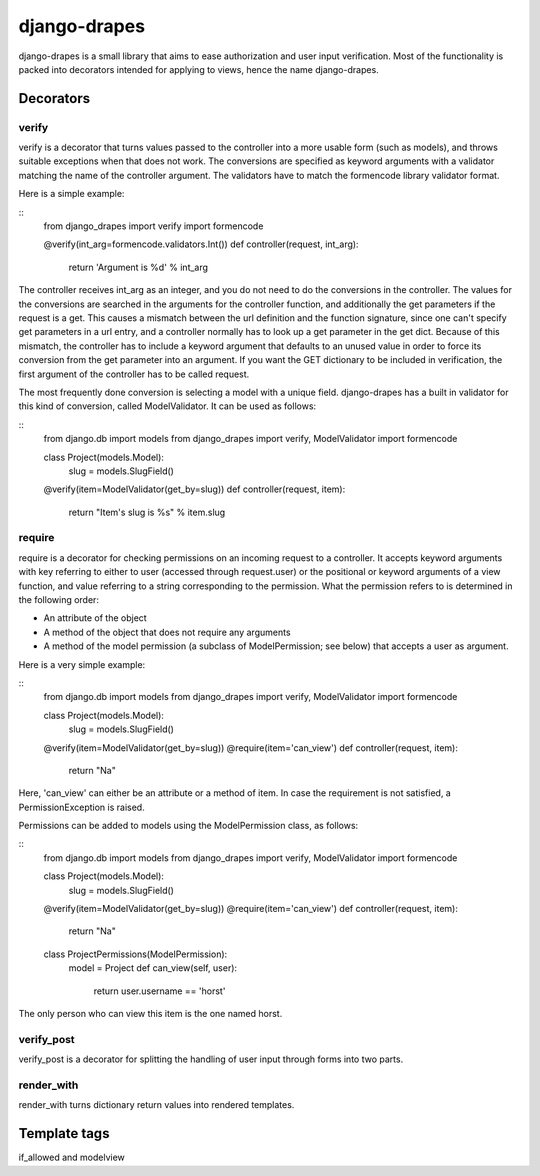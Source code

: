 =============
django-drapes
=============

django-drapes is a small library that aims to ease authorization and
user input verification. Most of the functionality is packed into
decorators intended for applying to views, hence the name
django-drapes.

Decorators
==========

verify
------

verify is a decorator that turns values passed to the controller into
a more usable form (such as models), and throws suitable exceptions
when that does not work. The conversions are specified as keyword
arguments with a validator matching the name of the controller
argument. The validators have to match the formencode library
validator format.

Here is a simple example:

::
    from django_drapes import verify
    import formencode

    @verify(int_arg=formencode.validators.Int())
    def controller(request, int_arg):
    	return 'Argument is %d' % int_arg

The controller receives int_arg as an integer, and you do not need to
do the conversions in the controller. The values for the conversions
are searched in the arguments for the controller function, and
additionally the get parameters if the request is a get. This causes a
mismatch between the url definition and the function signature, since
one can't specify get parameters in a url entry, and a controller
normally has to look up a get parameter in the get dict. Because of
this mismatch, the controller has to include a keyword argument that
defaults to an unused value in order to force its conversion from the
get parameter into an argument. If you want the GET dictionary to be
included in verification, the first argument of the controller has to
be called request.

The most frequently done conversion is selecting a model with a unique
field. django-drapes has a built in validator for this kind of
conversion, called ModelValidator. It can be used as follows:

::
    from django.db import models
    from django_drapes import verify, ModelValidator
    import formencode

    class Project(models.Model):
        slug = models.SlugField()

    @verify(item=ModelValidator(get_by=slug))
    def controller(request, item):
    	return "Item's slug is %s" % item.slug


require
-------

require is a decorator for checking permissions on an incoming request
to a controller. It accepts keyword arguments with key referring to
either to user (accessed through request.user) or the positional or
keyword arguments of a view function, and value referring to a string
corresponding to the permission. What the permission refers to is
determined in the following order:

- An attribute of the object
- A method of the object that does not require any arguments
- A method of the model permission (a subclass of ModelPermission;
  see below) that accepts a user as argument.

Here is a very simple example:

::
    from django.db import models
    from django_drapes import verify, ModelValidator
    import formencode

    class Project(models.Model):
        slug = models.SlugField()

    @verify(item=ModelValidator(get_by=slug))
    @require(item='can_view')
    def controller(request, item):
    	return "Na"

Here, 'can_view' can either be an attribute or a method of item. In
case the requirement is not satisfied, a PermissionException is
raised.

Permissions can be added to models using the ModelPermission
class, as follows:

::
    from django.db import models
    from django_drapes import verify, ModelValidator
    import formencode

    class Project(models.Model):
        slug = models.SlugField()

    @verify(item=ModelValidator(get_by=slug))
    @require(item='can_view')
    def controller(request, item):
    	return "Na"

    class ProjectPermissions(ModelPermission):
        model = Project
	def can_view(self, user):
            return user.username == 'horst'

The only person who can view this item is the one named horst.


verify_post
-----------

verify_post is a decorator for splitting the handling of user input
through forms into two parts.

render_with
-----------
render_with turns dictionary return values into rendered templates.


Template tags
=============

if_allowed and modelview
